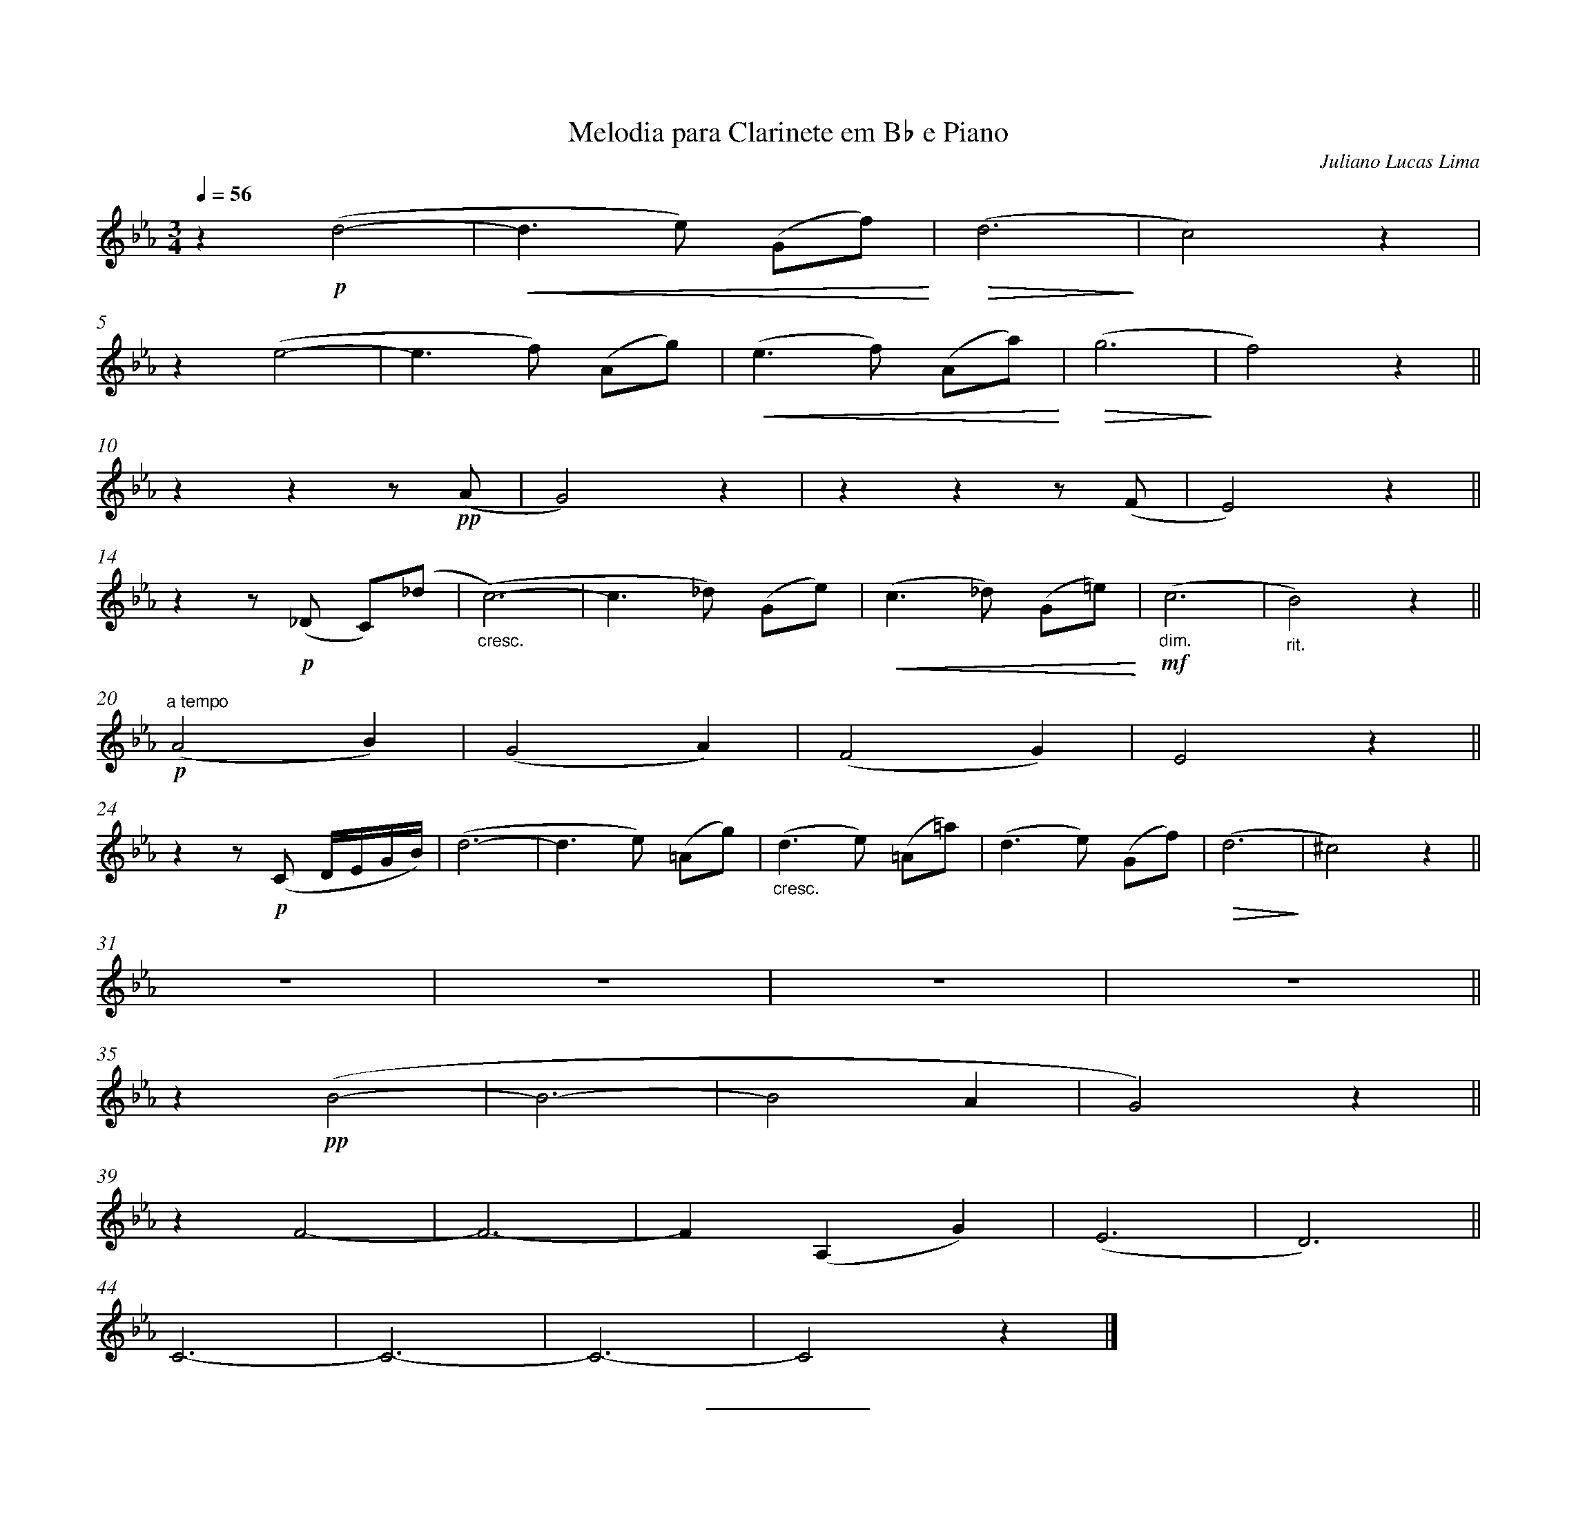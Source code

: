 %abc-2.2
%%pagewidth 29cm %define a largura da pagina
%%bgcolor white
%%topspace 1
%%composerspace 0
%leftmargin 3cm
%rightmargin 2cm
%%topmargin 2cm
%%bottommargin 3cm
%%equalbars 1
%notespacingfactor 2
%%stretchstaff 1
%%measurenb 0  
%%contbarnb 1 
X:1
T:Melodia para Clarinete em B♭ e Piano
C: Juliano Lucas Lima
L:1/8
Q:1/4=56
M:3/4
I:linebreak $
K:Eb
z2!p! (d4- |!<(! d3 e) (Gf)!<)! |!>(! (d6!>)! | c4) z2 |$
z2 (e4- | e3 f) (Ag) | !<(! (e3 f) (Aa)!<)! |!>(! (g6!>)! | f4) z2 ||$
 z2 z2 z!pp! (A | G4) z2 | z2 z2 z (F | E4) z2 ||$ %13
 z2 z!p! (_D C)(_d |"_cresc." (c6-) | c3 _d) (Ge) |!<(! (c3 _d) (G=e)!<)! |!mf!"_dim." (c6 | "_rit." B4) z2 ||$
!p!"^a tempo" (A4 B2) | (G4 A2) | (F4 G2) | E4 z2 ||$
 z2 z!p! (C D/E/G/B/) | (d6- |  d3 e) (=Ag) |"_cresc." (d3 e) (=A=a) | (d3 e) (Gf) |!>(! (d6!>)! | ^c4) z2 ||$ 
z6 | z6 | z6 | z6 ||$ %34
 z2!pp! (B4- | B6- | B4 A2 | G4) z2 ||$
 z2 F4- | F6- | F2 (A,2 G2) | (E6 | D6) ||$ 
C6- | C6- | C6- | C4 z2 |] %47
%%sep     % draw a horizontal separator, i.e. a line
Z:abc-transcription Daniel Araujo®, <clarinetadna@mail.com>, 27 Abr 2022
Z:abc-copyright & copy; Juliano Lucas Lima
